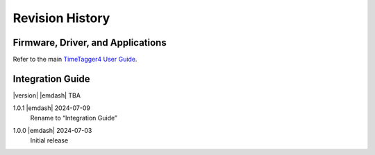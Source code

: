 Revision History
================

Firmware, Driver, and Applications
----------------------------------

Refer to the main `TimeTagger4 User Guide
<https://download.cronologic.de/TimeTagger/TimeTagger4_User_Guide.pdf>`_.

Integration Guide
-----------------

|version| |emdash| TBA


1.0.1 |emdash| 2024-07-09
    | Rename to “Integration Guide”

1.0.0 |emdash| 2024-07-03
    | Initial release